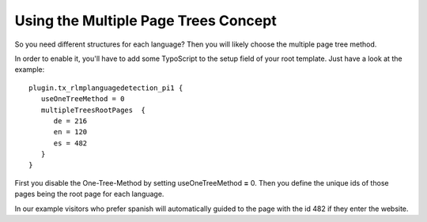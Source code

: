 ﻿

.. ==================================================
.. FOR YOUR INFORMATION
.. --------------------------------------------------
.. -*- coding: utf-8 -*- with BOM.

.. ==================================================
.. DEFINE SOME TEXTROLES
.. --------------------------------------------------
.. role::   underline
.. role::   typoscript(code)
.. role::   ts(typoscript)
   :class:  typoscript
.. role::   php(code)


Using the Multiple Page Trees Concept
^^^^^^^^^^^^^^^^^^^^^^^^^^^^^^^^^^^^^

So you need different structures for each language? Then you will
likely choose the multiple page tree method.

In order to enable it, you'll have to add some TypoScript to the setup
field of your root template. Just have a look at the example:

::

   plugin.tx_rlmplanguagedetection_pi1 {
      useOneTreeMethod = 0
      multipleTreesRootPages  {
         de = 216
         en = 120
         es = 482
      }
   }

First you disable the One-Tree-Method by setting useOneTreeMethod
**=** 0. Then you define the unique ids of those pages being the root
page for each language.

In our example visitors who prefer spanish will automatically guided
to the page with the id 482 if they enter the website.

